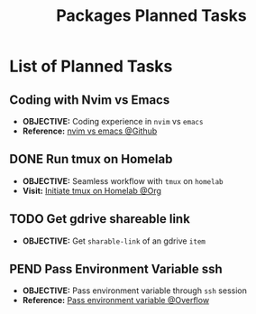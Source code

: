 #+TODO: TODO(t) (e) DOIN(d) PEND(p) OUTL(o) EXPL(x) FDBK(b) WAIT(w) NEXT(n) IDEA(i) | ABRT(a) PRTL(r) RVIW(v) DONE(f)
#+LATEX_HEADER: \usepackage[scaled]{helvet} \renewcommand\familydefault{\sfdefault}
#+OPTIONS: todo:t tags:nil tasks:t ^:nil toc:nil
#+TITLE: Packages Planned Tasks

* List of Planned Tasks :TASK:PLANNED:PACKAGES:META:
** Coding with Nvim vs Emacs :NVIM:EMACS:EDITOR:
- *OBJECTIVE:* Coding experience in =nvim= vs =emacs=
- *Reference:* [[https://www.reddit.com/r/vim/comments/q3nnrh/convince_me_to_use_vim_over_emacs_and_nano/][nvim vs emacs @Github]]
** DONE Run tmux on Homelab :SERVER:TMUX:
CLOSED: [2025-10-23 Thu 01:55] DEADLINE: <2025-10-23 Thu>
- *OBJECTIVE:* Seamless workflow with =tmux= on =homelab=
- *Visit:* [[id:36fece3a-2c38-48ec-bc23-73f11ddb5e13][Initiate tmux on Homelab @Org]]
** TODO Get gdrive shareable link :RCLONE:GDRIVE:
DEADLINE: <2025-11-01 Sat>
:PROPERTIES:
:ID: d429546e-1ada-4fff-b364-4a8743a4643c
:END:
- *OBJECTIVE:* Get =sharable-link= of an gdrive =item=
** PEND Pass Environment Variable ssh :SSH:
- *OBJECTIVE:* Pass environment variable through =ssh= session
- *Reference:* [[https://superuser.com/questions/48783/how-can-i-pass-an-environment-variable-through-an-ssh-command][Pass environment variable @Overflow]]
